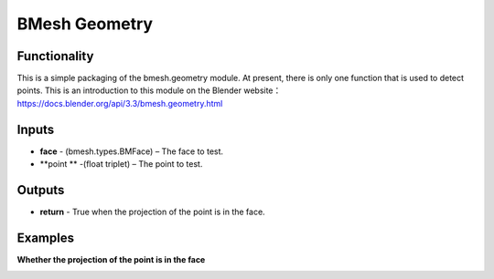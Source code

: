BMesh Geometry
===============

.. image:: https://user-images.githubusercontent.com/74725748/208014640-65d807b9-34b7-4186-a50e-33dc9d2db08a.png

Functionality
-------------
This is a simple packaging of the bmesh.geometry module. At present, there is only one function 
that is used to detect points.
This is an introduction to this module on the Blender website：
https://docs.blender.org/api/3.3/bmesh.geometry.html

Inputs
------

- **face** - (bmesh.types.BMFace) – The face to test.
- **point ** -(float triplet) – The point to test.

Outputs
-------

- **return** - True when the projection of the point is in the face.

Examples
--------

**Whether the projection of the point is in the face**

.. image:: https://user-images.githubusercontent.com/74725748/208039019-24711778-e1ef-44b1-88f8-ab93106481f3.png
